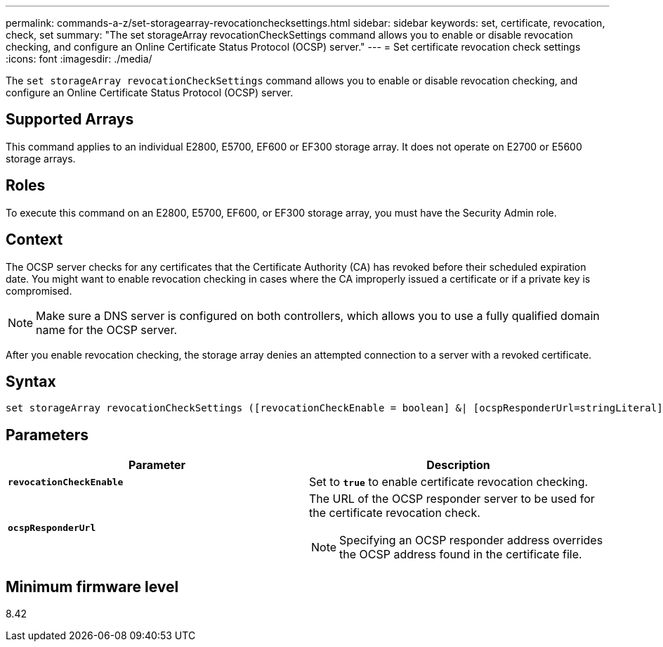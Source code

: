 ---
permalink: commands-a-z/set-storagearray-revocationchecksettings.html
sidebar: sidebar
keywords: set, certificate, revocation, check, set
summary: "The set storageArray revocationCheckSettings command allows you to enable or disable revocation checking, and configure an Online Certificate Status Protocol (OCSP) server."
---
= Set certificate revocation check settings
:icons: font
:imagesdir: ./media/

[.lead]
The `set storageArray revocationCheckSettings` command allows you to enable or disable revocation checking, and configure an Online Certificate Status Protocol (OCSP) server.

== Supported Arrays

This command applies to an individual E2800, E5700, EF600 or EF300 storage array. It does not operate on E2700 or E5600 storage arrays.

== Roles

To execute this command on an E2800, E5700, EF600, or EF300 storage array, you must have the Security Admin role.

== Context

The OCSP server checks for any certificates that the Certificate Authority (CA) has revoked before their scheduled expiration date. You might want to enable revocation checking in cases where the CA improperly issued a certificate or if a private key is compromised.

[NOTE]
====
Make sure a DNS server is configured on both controllers, which allows you to use a fully qualified domain name for the OCSP server.
====

After you enable revocation checking, the storage array denies an attempted connection to a server with a revoked certificate.

== Syntax

----
set storageArray revocationCheckSettings ([revocationCheckEnable = boolean] &| [ocspResponderUrl=stringLiteral])
----

== Parameters

[cols="2*",options="header"]
|===
| Parameter| Description
a|
`*revocationCheckEnable*`
a|
Set to `*true*` to enable certificate revocation checking.
a|
`*ocspResponderUrl*`
a|
The URL of the OCSP responder server to be used for the certificate revocation check.
[NOTE]
====
Specifying an OCSP responder address overrides the OCSP address found in the certificate file.
====

|===

== Minimum firmware level

8.42
